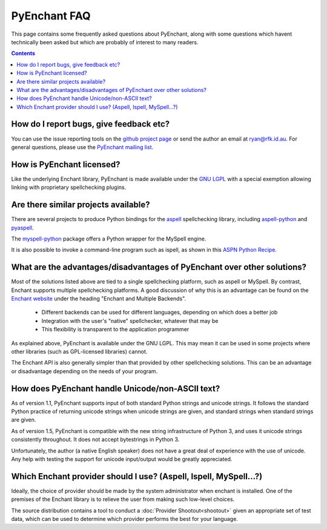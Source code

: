 
PyEnchant FAQ
=============

This page contains some frequently asked questions about PyEnchant,
along with some questions which havent technically been asked but which
are probably of interest to many readers.

.. contents::  


How do I report bugs, give feedback etc?
~~~~~~~~~~~~~~~~~~~~~~~~~~~~~~~~~~~~~~~~

You can use the issue reporting tools on the `github project page <http://github.com/rfk/pyenchant/issues>`_ or send the author an email at ryan@rfk.id.au.
For general questions, please use the `PyEnchant mailing list <http://groups.google.com/group/pyenchant-users">`_.

How is PyEnchant licensed?
~~~~~~~~~~~~~~~~~~~~~~~~~~

Like the underlying Enchant library, PyEnchant is made available under the
`GNU LGPL <http://www.gnu.org/copyleft/lesser.html>`_ with a
special exemption allowing linking with proprietary spellchecking plugins.


Are there similar projects available?
~~~~~~~~~~~~~~~~~~~~~~~~~~~~~~~~~~~~~

There are several projects to produce Python bindings for the
`aspell <http://aspell.sourceforge.net/>`_
spellchecking library, including `aspell-python <http://www.republika.pl/wmula/proj/aspell-python/index.html>`_ and `pyaspell <http://savannah.nongnu.org/projects/pyaspell/>`_.

The `myspell-python <http://developer.berlios.de/projects/myspell-python>`_ package offers a Python wrapper for the MySpell engine.

It is also
possible to invoke a command-line program such as ispell, as shown in this
`ASPN Python Recipe <http://aspn.activestate.com/ASPN/Cookbook/Python/Recipe/117221>`_.


What are the advantages/disadvantages of PyEnchant over other solutions?
~~~~~~~~~~~~~~~~~~~~~~~~~~~~~~~~~~~~~~~~~~~~~~~~~~~~~~~~~~~~~~~~~~~~~~~~

Most of the solutions listed above are tied to a single spellchecking
platform, such as aspell or MySpell.  By contrast, Enchant supports
multiple spellchecking platforms.  A good discussion of why this is
an advantage can be found on the `Enchant website <http://www.abisource.com/enchant/>`_ under the heading "Enchant and Multiple Backends".


    * Different backends can be used for different languages, depending on which does a better job
    * Integration with the user's "native" spellchecker, whatever that may be
    * This flexibility is transparent to the application programmer


As explained above, PyEnchant is available under the GNU LGPL.  This may
mean it can be used in some projects where other libraries (such as
GPL-licensed libraries) cannot.

The Enchant API is also generally simpler than that provided by other
spellchecking solutions.  This can be an advantage or disadvantage depending
on the needs of your program.


How does PyEnchant handle Unicode/non-ASCII text?
~~~~~~~~~~~~~~~~~~~~~~~~~~~~~~~~~~~~~~~~~~~~~~~~~

As of version 1.1, PyEnchant supports input of both standard Python
strings and unicode strings.  It follows the standard Python practice
of returning unicode strings when unicode strings are given, and
standard strings when standard strings are given.

As of version 1.5, PyEnchant is compatible with the new string infrastructure
of Python 3, and uses it unicode strings consistently throughout.  It does
not accept bytestrings in Python 3.

Unfortunately, the author (a native English speaker) does not have
a great deal of experience with the use of unicode.  Any help with
testing the support for unicode input/output would be greatly
appreciated.


Which Enchant provider should I use? (Aspell, Ispell, MySpell...?)
~~~~~~~~~~~~~~~~~~~~~~~~~~~~~~~~~~~~~~~~~~~~~~~~~~~~~~~~~~~~~~~~~~

Ideally, the choice of provider should be made by the system administrator when
enchant is installed.
One of the premises of the Enchant library is to relieve the user from making
such low-level choices.

The source distribution contains a tool to conduct a :doc:`Provider Shootout<shootout>` given an appropriate set of test data, which can be
used to determine which provider performs the best for your language.

